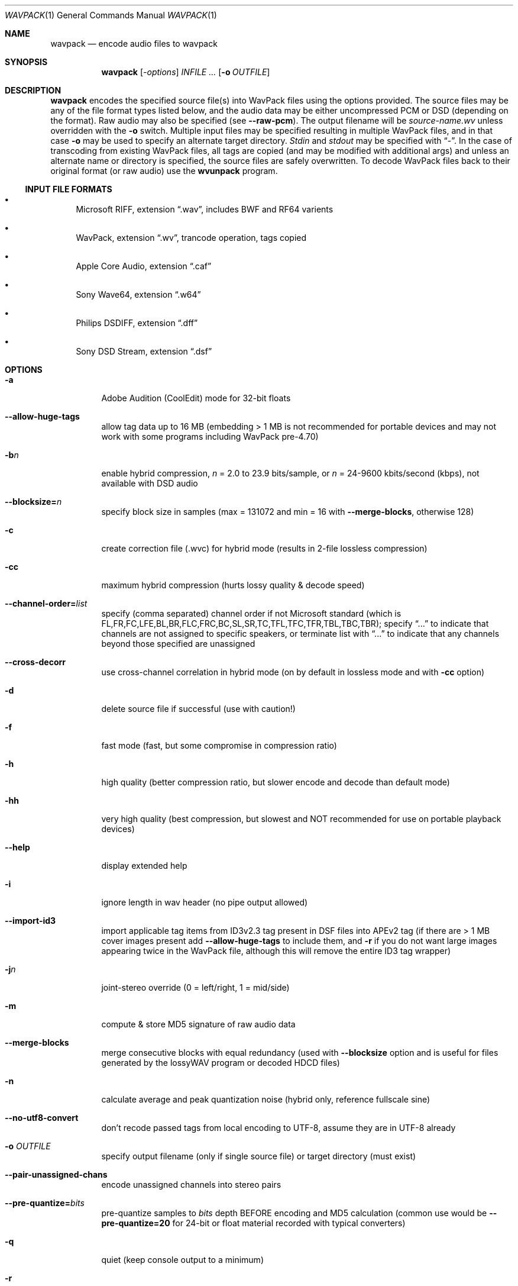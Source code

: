 .Dd 2017-01-13
.Dt WAVPACK 1
.Os
.Sh NAME
.Nm wavpack
.Nd encode audio files to wavpack
.Sh SYNOPSIS
.Nm wavpack
.Op Ar -options
.Ar INFILE ...
.Op Fl o Ar OUTFILE
.Sh DESCRIPTION
.Nm wavpack
encodes the specified source file(s) into WavPack files using the options provided. The source
files may be any of the file format types listed below, and the audio data may be either uncompressed PCM
or DSD
(depending on the format). Raw audio may also be specified (see
.Fl -raw-pcm ) .
The output filename will
be
.Pa source-name.wv
unless overridden with the
.Fl o
switch. Multiple input files may be
specified resulting in multiple WavPack files, and in that case
.Fl o
may be used to specify an alternate
target directory.
.Pa Stdin
and
.Pa stdout
may be specified with
.Dq - .
In the
case of transcoding from existing WavPack files, all tags are copied (and may be modified with additional args) and unless
an alternate name or directory is specified, the source files are safely overwritten. To decode WavPack files back to their
original format (or raw audio) use the
.Nm wvunpack
program.
.Ss INPUT FILE FORMATS
.Bl -bullet
.It
Microsoft RIFF, extension
.Dq .wav ,
includes BWF
and RF64
varients
.It
WavPack, extension
.Dq .wv ,
trancode operation, tags copied
.It
Apple Core Audio, extension
.Dq .caf
.It
Sony Wave64, extension
.Dq .w64
.It
Philips DSDIFF, extension
.Dq .dff
.It
Sony DSD
Stream, extension
.Dq .dsf
.El
.Sh OPTIONS
.Bl -tag -width Ds
.It Fl a
Adobe Audition (CoolEdit) mode for 32-bit floats
.It Fl -allow-huge-tags
allow tag data up to 16 MB (embedding > 1 MB is not recommended for portable devices and may not work with some programs
including WavPack pre-4.70)
.It Fl b Ns Ar n
enable hybrid compression,
.Ar n
= 2.0 to 23.9 bits/sample, or
.Ar n
= 24-9600 kbits/second (kbps), not available with DSD audio
.It Fl -blocksize= Ns Ar n
specify block size in samples (max = 131072 and min = 16 with
.Fl -merge-blocks ,
otherwise 128)
.It Fl c
create correction file (.wvc) for hybrid mode (results in 2-file lossless compression)
.It Fl cc
maximum hybrid compression (hurts lossy quality &
decode speed)
.It Fl -channel-order= Ns Ar list
specify (comma separated) channel order if not Microsoft standard (which is
FL,FR,FC,LFE,BL,BR,FLC,FRC,BC,SL,SR,TC,TFL,TFC,TFR,TBL,TBC,TBR);
specify
.Dq ...
to indicate that channels are not assigned to specific speakers, or terminate list with
.Dq ...
to indicate that any channels beyond those specified are unassigned
.It Fl -cross-decorr
use cross-channel correlation in hybrid mode (on by default in lossless mode and with
.Fl cc
option)
.It Fl d
delete source file if successful (use with caution!)
.It Fl f
fast mode (fast, but some compromise in compression ratio)
.It Fl h
high quality (better compression ratio, but slower encode and decode than default mode)
.It Fl hh
very high quality (best compression, but slowest and NOT recommended for use on portable playback devices)
.It Fl -help
display extended help
.It Fl i
ignore length in wav header (no pipe output allowed)
.It Fl -import-id3
import applicable tag items from ID3v2.3 tag present in DSF files into APEv2 tag (if there are > 1 MB cover images present add
.Fl -allow-huge-tags
to include them, and
.Fl r
if you do not want large images appearing twice in the WavPack file,
although this will remove the entire ID3 tag wrapper)
.It Fl j Ns Ar n
joint-stereo override (0 = left/right, 1 = mid/side)
.It Fl m
compute &
store MD5 signature of raw audio data
.It Fl -merge-blocks
merge consecutive blocks with equal redundancy (used with
.Fl -blocksize
option and is useful for files generated
by the lossyWAV program or decoded HDCD files)
.It Fl n
calculate average and peak quantization noise (hybrid only, reference fullscale sine)
.It Fl -no-utf8-convert
don't recode passed tags from local encoding to UTF-8, assume they are in UTF-8 already
.It Fl o Ar OUTFILE
specify output filename (only if single source file) or target directory (must exist)
.It Fl -pair-unassigned-chans
encode unassigned channels into stereo pairs
.It Fl -pre-quantize= Ns Ar bits
pre-quantize samples to
.Ar bits
depth BEFORE encoding and MD5 calculation
(common use would be
.Fl -pre-quantize=20
for 24-bit or float material recorded with
typical converters)
.It Fl q
quiet (keep console output to a minimum)
.It Fl r
remove file headers (file-appropriate headers will be regenerated during unpacking)
.It Fl -raw-pcm
input data is raw pcm (44,100 Hz, 16-bit, 2-channels)
.It Fl -raw-pcm= Ns Ar sr , Ns Ar bits Ns [f|s|u], Ns Ar chans , Ns [le|be]
input data is raw pcm with specified sample-rate, bit-depth (float,unsigned,signed), number of channels, and endianness
(defaulted parameters may be omitted, specify
.Ar bits Ns =1
for DSD)
.It Fl -raw-pcm-skip= Ns Ar begin Ns [, Ns Ar end ]
skip
.Ar begin
bytes before encoding raw PCM
(header) and skip
.Ar end
bytes at the EOF
(trailer)
.It Fl s Ns Ar n
override default hybrid mode noise shaping where n is a float value between -1.0 and 1.0; negative values move noise lower in freq,
positive values move noise higher in freq, use 0 for no shaping (white noise)
.It Fl t
copy input file's time stamp to output file(s)
.It Fl -use-dns
force use of dynamic noise shaping (hybrid mode only)
.It Fl v
verify output file integrity after write (not for piped output)
.It Fl -version
write program version to
.Pa stdout
.It Fl w Encoder
write actual encoder metadata to APEv2 tag (e.g.,
.Dq Encoder=WavPack 5.0.0 )
.It Fl w Settings
write actual user settings metadata to APEv2 tag (e.g.,
.Dq Settings=-hb384cx3 )
.It Fl w Do Ar Field Ns = Ns Ar Value Dc
write specified text metadata to APEv2 tag
.It Fl w Do Ar Field Ns =@ Ns Ar file.ext Dc
write specified text metadata from file to APEv2 tag, normally used for embedded cuesheets and logs
(field names
.Dq Cuesheet
and
.Dq Log )
.It Fl -write-binary-tag Do Ar Field Ns =@ Ns Ar file.ext Dc
write the specified binary metadata file to APEv2 tag, normally used for cover art with the specified field name
.Dq Cover Art (Front)
.It Fl x[ Ns Ar n ]
extra encode processing (optional n = 1 to 6, 1=default), -x1 to -x3 to choose best of predefined filters,
-x4 to -x6 to generate custom filters (very slow!)
.It Fl y
yes to all warnings (use with caution!)
.It Fl z[ Ns Ar n ]
don't set (n = 0 or omitted) or set (n = 1) console title to indicate progress (leaves "WavPack Completed")
.El
.Sh SEE ALSO
.Xr wvunpack 1 ,
.Xr wvgain 1 ,
.Xr wvtag 1
.Pp
Please visit www.wavpack.com for more information
.Sh COPYRIGHT
This manual page was written by Sebastian Dröge
.Aq Mt slomo@debian.org
and David Bryant
.Aq Mt david@wavpack.com .
Permission is granted to copy, distribute and/or modify this document
under the terms of the BSD
License.
.Sh AUTHORS
.An -nosplit
Original author:
.An Sebastian Dröge Aq Mt slomo@debian.org
Updates:
.An David Bryant Aq Mt david@wavpack.com
Copyright \(co
2005
Sebastian Dröge Copyright \(co
2017
David Bryant
WavPack
WavPack Executable Programs
5.1.0
